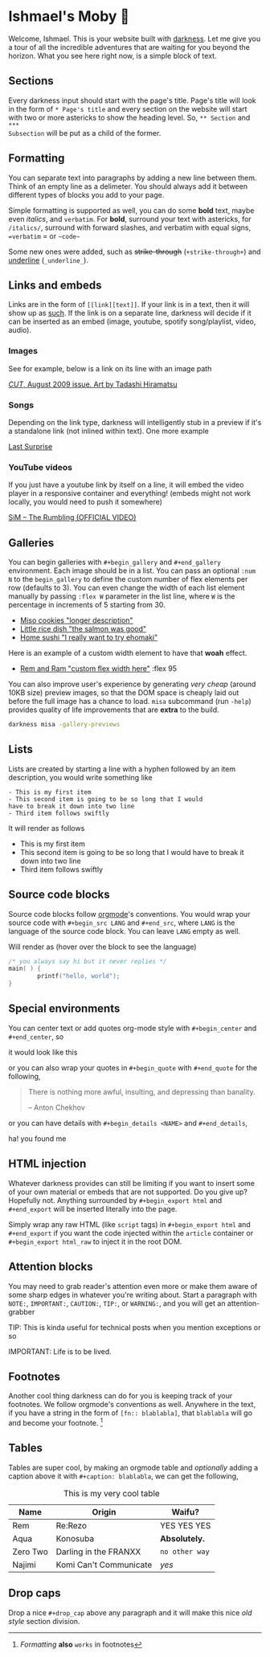 * Ishmael's Moby 🐋

Welcome, Ishmael. This is your website built with [[https://github.com/thecsw/darkness][darkness]]. Let me give you a
tour of all the incredible adventures that are waiting for you beyond the
horizon. What you see here right now, is a simple block of text.

** Sections

Every darkness input should start with the page's title. Page's title will look
in the form of =* Page's title= and every section on the website will start with
two or more astericks to show the heading level. So, =** Section= and =***
Subsection= will be put as a child of the former. 

** Formatting

You can separate text into paragraphs by adding a new line between them. Think
of an empty line as a delimeter. You should always add it between different
types of blocks you add to your page.

Simple formatting is supported as well, you can do some *bold* text, maybe even
/italics/, and =verbatim=. For *bold*, surround your text with astericks, for
=/italics/=, surround with forward slashes, and verbatim with equal signs,
==verbatim= = or =~code~=

Some new ones were added, such as +strike-through+ (=­+strike-through+=) and
_underline_ (=_underline_=).

** Links and embeds

Links are in the form of =[­[link][text]]=. If your link is in a text, then it will
show up as [[https://en.wikipedia.org/wiki/Ishmael_(Moby-Dick)][such]]. If the link is on a separate line, darkness will decide if it
can be inserted as an embed (image, youtube, spotify song/playlist, video,
audio).

*** Images

See for example, below is a link on its line with an image path

[[https://sandyuraz.com/ishmael/evangelion.webp][/CUT/, August 2009 issue. Art by Tadashi Hiramatsu]]

*** Songs

Depending on the link type, darkness will intelligently stub in a preview if
it's a standalone link (not inlined within text). One more example

[[https://open.spotify.com/track/4cPnNnTMkJ6soUOUzEtmcp?si=ba1730fdb66642b9][Last Surprise]]

*** YouTube videos

If you just have a youtube link by itself on a line, it will embed the video
player in a responsive container and everything! (embeds might not work locally,
you would need to push it somewhere)

[[https://youtu.be/OBqw818mQ1E][SiM – The Rumbling (OFFICIAL VIDEO)]]


** Galleries

You can begin galleries with =#+begin_gallery= and =#+end_gallery= environment. Each
image should be in a list. You can pass an optional =:num N= to the =begin_gallery=
to define the custom number of flex elements per row (defaults to 3). You can
even change the width of each list element manually by passing =:flex W= parameter
in the list line, where =W= is the percentage in increments of 5 starting from 30.

#+begin_gallery
- [[https://bnz05pap002files.storage.live.com/y4mwc5jct5UCk9J9dtORR3xTJCEjXoexN3i5F8_GvZi93nX7ivKMQDuuVXwoXVkrjaJBs_n2hHzrrejjGIoToSnxiDAnpJQHGZb3SMW2wNd2ox44AlRZyE2LSgVoj9SrxOnM9IM8_0NO4b-zqILc_3KligZe7r7UbuQRVlrmZnLCqSohehZ-lQ0Zp3-ZtzcyB3u?width=1000&height=1000&cropmode=none][Miso cookies "longer description"]]
- [[https://bnz05pap002files.storage.live.com/y4m2Hjf-ik3kZS8fgSAAGhARP4ZoPxsKy0rWg4FtrW6ZfCs0YRDeWGisdZTd75eBhOo1AIiVGhLXh6kbXfsW343iVSgAmWR3uUfYIlZmmKycaNkolT7PKUd0v-dB9eQPUc1g54TFXw2HR3ZFW2Eo4DT_84KtaKM-YlVqB9PMc8gzmBYxLuRophmLWni5ErQfaF-?width=1000&height=1000&cropmode=none][Little rice dish "the salmon was good"]]
- [[https://bnz05pap002files.storage.live.com/y4mmXVickVuPPoE0DBeWQkJ7KvmGwheSZW_-chbRW25qNNUFRCnOHxLzR-TedT2xIeha4dnOqgO9V4gMoRsnpoNUNhCn5RTVxKBO8LlzSXF5sezRJW5JBCl-7_Byr-4goU3ycYxbJumdIp3pJpOjmDuhUQUg3mUkHEWmc7Ti5PfNSPJ7XOJMPvdjOxDBs8iuTcl?width=1000&height=1000&cropmode=none][Home sushi "I really want to try ehomaki"]]
#+end_gallery

Here is an example of a custom width element to have that *woah* effect.

#+begin_gallery
- [[https://bnz05pap002files.storage.live.com/y4m2HWgOkw9eIONyUXY6lP323tw0bR2D4A7YRfhNJAtItxq4STIVSH7Hgc00i31jovKBbtj-82oOVywmYEVo1uDsi7DkFcCkAjxd0X14zmFMthLpP47I2ibRxeZlL7TmrdFk0v8z29sG4v_xsfChi4OzISy2ooorY0QEpO_XNhlt9w-PBKn1oxCWneGXs8iy2c-?width=4032&height=2268&cropmode=none][Rem and Ram "custom flex width here"]] :flex 95
#+end_gallery

You can also improve user's experience by generating /very cheap/ (around 10KB
size) preview images, so that the DOM space is cheaply laid out before the full
image has a chance to load. =misa= subcommand (run =-help=) provides quality of life
improvements that are *extra* to the build.

#+begin_src sh
  darkness misa -gallery-previews
#+end_src

** Lists

Lists are created by starting a line with a hyphen followed by an item
description, you would write something like

#+begin_src
  - This is my first item
  - This second item is going to be so long that I would
  have to break it down into two line
  - Third item follows swiftly
#+end_src

It will render as follows

- This is my first item
- This second item is going to be so long that I would
  have to break it down into two line
- Third item follows swiftly

** Source code blocks

Source code blocks follow [[https://orgmode.org/manual/Working-with-Source-Code.html][orgmode]]'s conventions. You would wrap your source code
with =#+begin_src LANG= and =#+end_src=, where =LANG= is the language of the source
code block. You can leave =LANG= empty as well. 

Will render as (hover over the block to see the language)

#+begin_src c
  /* you always say hi but it never replies */
  main( ) {
          printf("hello, world");
  }
#+end_src

** Special environments

You can center text or add quotes org-mode style with =#+­begin_center=
and =#+­end_center=, so

#+begin_center
it would look like this
#+end_center

or you can also wrap your quotes in =#+­begin_quote= with =#+­end_quote= for the
following,

#+begin_quote
There is nothing more awful, insulting, and depressing than banality.

-- Anton Chekhov
#+end_quote

or you can have details with =#+­begin_details <NAME>= and =#+­end_details=,

#+begin_details this is the title
ha! you found me
#+end_details

** HTML injection

Whatever darkness provides can still be limiting if you want to insert some of
your own material or embeds that are not supported. Do you give up? Hopefully
not. Anything surrounded by =#+begin_export html= and =#+end_export= will be inserted
literally into the page. 

#+begin_export html
<script src="https://gist.github.com/thecsw/c80f83c0d52c0a476e86fc9a6a980517.js"></script>
#+end_export

Simply wrap any raw HTML (like =script= tags) in =#+begin_export html= and
=#+end_export= if you want the code injected within the ~article~ container
or =#+begin_export html_raw= to inject it in the root DOM.

** Attention blocks

You may need to grab reader's attention even more or make them aware of some
sharp edges in whatever you're writing about. Start a paragraph with =NOTE:=,
=IMPORTANT:=, =CAUTION:=, =TIP:=, or =WARNING:=, and you will get an attention-grabber

TIP: This is kinda useful for technical posts when you mention exceptions or so 

IMPORTANT: Life is to be lived.

** Footnotes

Another cool thing darkness can do for you is keeping track of your
footnotes. We follow orgmode's conventions as well. Anywhere in the text, if
you have a string in the form of =[fn­:: blablabla]=, that =blablabla= will go and
become your footnote. [fn:: /Formatting/ *also* =works= in footnotes]

** Tables

Tables are super cool, by making an orgmode table and /optionally/ adding a
caption above it with =#+caption: blablabla=, we can get the following,

#+caption: This is my very cool table
| Name     | Origin                 | Waifu?       |
|----------+------------------------+--------------|
| Rem      | Re:Rezo                | YES YES YES  |
| Aqua     | Konosuba               | *Absolutely.*  |
| Zero Two | Darling in the FRANXX  | =no other way= |
| Najimi   | Komi Can't Communicate | /yes/          |

** Drop caps

#+drop_cap
Drop a nice =#+drop_cap= above any paragraph and it will make this nice /old style/
section division.

